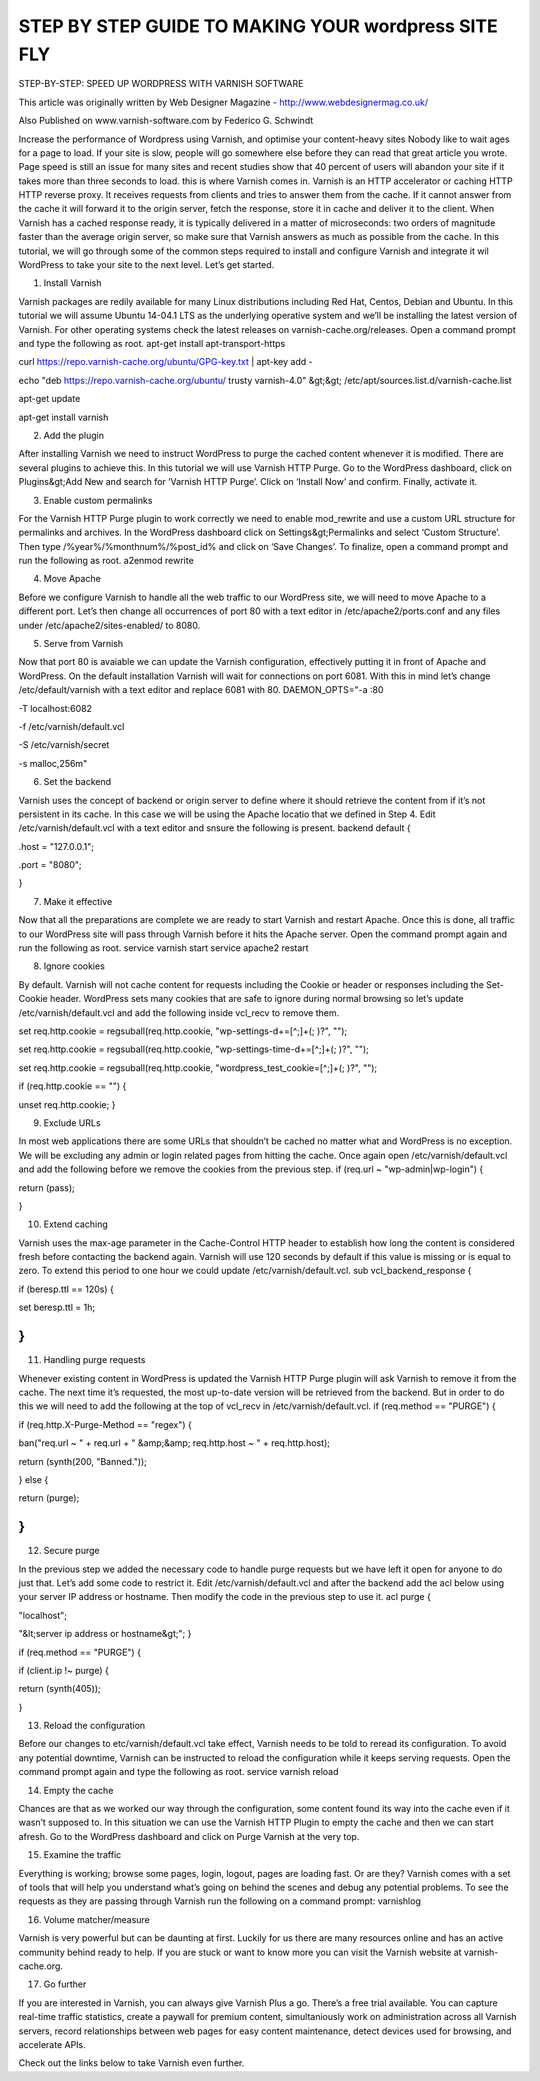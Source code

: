 .. _wp_step_by_step:

*****************************************************
STEP BY STEP GUIDE TO MAKING YOUR wordpress SITE FLY
*****************************************************

STEP-BY-STEP: SPEED UP WORDPRESS WITH VARNISH SOFTWARE

This article was originally written by Web Designer Magazine - http://www.webdesignermag.co.uk/

Also Published on www.varnish-software.com by Federico G. Schwindt

Increase the performance of Wordpress using Varnish, and optimise your content-heavy sites
Nobody like to wait ages for a page to load. If your site is slow, people will go somewhere else before they can read that great article you wrote. Page speed is still an issue for many sites and recent studies show that 40 percent of users will abandon your site if it takes more than three seconds to load. this is where Varnish comes in.
Varnish is an HTTP accelerator or caching HTTP HTTP reverse proxy. It receives requests from clients and tries to answer them from the cache. If it cannot answer from the cache it will forward it to the origin server, fetch the response, store it in cache and deliver it to the client. When Varnish has a cached response ready, it is typically delivered in a matter of microseconds: two orders of magnitude faster than the average origin server, so make sure that Varnish answers as much as possible from the cache.
In this tutorial, we will go through some of the common steps required to install and configure Varnish and integrate it wil WordPress to take your site to the next level. Let’s get started.

1. Install Varnish

Varnish packages are redily available for many Linux distributions including Red Hat, Centos, Debian and Ubuntu. In this tutorial we will assume Ubuntu 14-04.1 LTS as the underlying operative system and we’ll be installing the latest version of Varnish. For other operating systems check the latest releases on varnish-cache.org/releases. Open a command prompt and type the following as root.
apt-get install apt-transport-https

curl https://repo.varnish-cache.org/ubuntu/GPG-key.txt | apt-key add -

echo "deb https://repo.varnish-cache.org/ubuntu/ trusty varnish-4.0" &gt;&gt; /etc/apt/sources.list.d/varnish-cache.list

apt-get update

apt-get install varnish

2. Add the plugin

After installing Varnish we need to instruct WordPress to purge the cached content whenever it is modified. There are several plugins to achieve this. In this tutorial we will use Varnish HTTP Purge. Go to the WordPress dashboard, click on Plugins&gt;Add New and search for ‘Varnish HTTP Purge’. Click on ‘Install Now’ and confirm. Finally, activate it.

3. Enable custom permalinks

For the Varnish HTTP Purge plugin to work correctly we need to enable mod_rewrite and use a custom URL structure for permalinks and archives. In the WordPress dashboard click on Settings&gt;Permalinks and select ‘Custom Structure’. Then type /%year%/%monthnum%/%post_id% and click on ‘Save Changes’. To finalize, open a command prompt and run the following as root.
a2enmod rewrite

4. Move Apache

Before we configure Varnish to handle all the web traffic to our WordPress site, we will need to move Apache to a different port. Let’s then change all occurrences of port 80 with a text editor in /etc/apache2/ports.conf and any files under /etc/apache2/sites-enabled/ to 8080.


5. Serve from Varnish

Now that port 80 is avaiable we can update the Varnish configuration, effectively putting it in front of Apache and WordPress. On the default installation Varnish will wait for connections on port 6081. With this in mind let’s change /etc/default/varnish with a text editor and replace 6081 with 80.
DAEMON_OPTS="-a :80 \

-T localhost:6082 \

-f /etc/varnish/default.vcl \

-S /etc/varnish/secret \

-s malloc,256m"

6. Set the backend

Varnish uses the concept of backend or origin server to define where it should retrieve the content from if it’s not persistent in its cache. In this case we will be using the Apache locatio that we defined in Step 4. Edit /etc/varnish/default.vcl with a text editor and snsure the following is present.
backend default {

.host = "127.0.0.1";

.port = "8080";

}

7. Make it effective

Now that all the preparations are complete we are ready to start Varnish and restart Apache. Once this is done, all traffic to our WordPress site will pass through Varnish before it hits the Apache server. Open the command prompt again and run the following as root.
service varnish start
service apache2 restart

8. Ignore cookies

By default. Varnish will not cache content for requests including the Cookie or header or responses including the Set-Cookie header. WordPress sets many cookies that are safe to ignore during normal browsing so let’s update /etc/varnish/default.vcl and add the following inside vcl_recv to remove them.

set req.http.cookie = regsuball(req.http.cookie, "wp-settings-\d+=[^;]+(; )?", "");

set req.http.cookie = regsuball(req.http.cookie, "wp-settings-time-\d+=[^;]+(; )?", "");

set req.http.cookie = regsuball(req.http.cookie, "wordpress_test_cookie=[^;]+(; )?", "");

if (req.http.cookie == "") {

unset req.http.cookie;
}

9. Exclude URLs

In most web applications there are some URLs that shouldn’t be cached no matter what and WordPress is no exception. We will be excluding any admin or login related pages from hitting the cache. Once again open /etc/varnish/default.vcl and add the following before we remove the cookies from the previous step.
if (req.url ~ "wp-admin|wp-login") {

return (pass);

}

10. Extend caching

Varnish uses the max-age parameter in the Cache-Control HTTP header to establish how long the content is considered fresh before contacting the backend again. Varnish will use 120 seconds by default if this value is missing or is equal to zero. To extend this period to one hour we could update /etc/varnish/default.vcl.
sub vcl_backend_response {

if (beresp.ttl == 120s) {

set beresp.ttl = 1h;

}
}

11. Handling purge requests

Whenever existing content in WordPress is updated the Varnish HTTP Purge plugin will ask Varnish to remove it from the cache. The next time it’s requested, the most up-to-date version will be retrieved from the backend. But in order to do this we will need to add the following at the top of vcl_recv in /etc/varnish/default.vcl.
if (req.method == "PURGE") {

if (req.http.X-Purge-Method == "regex") {

ban("req.url ~ " + req.url + " &amp;&amp; req.http.host ~ " + req.http.host);

return (synth(200, "Banned."));

} else {

return (purge);

}
}

12. Secure purge

In the previous step we added the necessary code to handle purge requests but we have left it open for anyone to do just that. Let’s add some code to restrict it. Edit /etc/varnish/default.vcl and after the backend add the acl below using your server IP address or hostname. Then modify the code in the previous step to use it.
acl purge {

"localhost";

"&lt;server ip address or hostname&gt;";
}

..

if (req.method == "PURGE") {

if (client.ip !~ purge) {

return (synth(405));

}

13. Reload the configuration

Before our changes to etc/varnish/default.vcl take effect, Varnish needs to be told to reread its configuration. To avoid any potential downtime, Varnish can be instructed to reload the configuration while it keeps serving requests. Open the command prompt again and type the following as root.
service varnish reload

14. Empty the cache

Chances are that as we worked our way through the configuration, some content found its way into the cache even if it wasn’t supposed to. In this situation we can use the Varnish HTTP Plugin to empty the cache and then we can start afresh. Go to the WordPress dashboard and click on Purge Varnish at the very top.

15. Examine the traffic

Everything is working; browse some pages, login, logout, pages are loading fast. Or are they? Varnish comes with a set of tools that will help you understand what’s going on behind the scenes and debug any potential problems. To see the requests as they are passing through Varnish run the following on a command prompt:
varnishlog

16. Volume matcher/measure

Varnish is very powerful but can be daunting at first. Luckily for us there are many resources online and has an active community behind ready to help. If you are stuck or want to know more you can visit the Varnish website at varnish-cache.org.

17. Go further

If you are interested in Varnish, you can always give Varnish Plus a go. There’s a free trial available. You can capture real-time traffic statistics, create a paywall for premium content, simultaniously work on administration across all Varnish servers, record relationships between web pages for easy content maintenance, detect devices used for browsing, and accelerate APIs.

Check out the links below to take Varnish even further.
